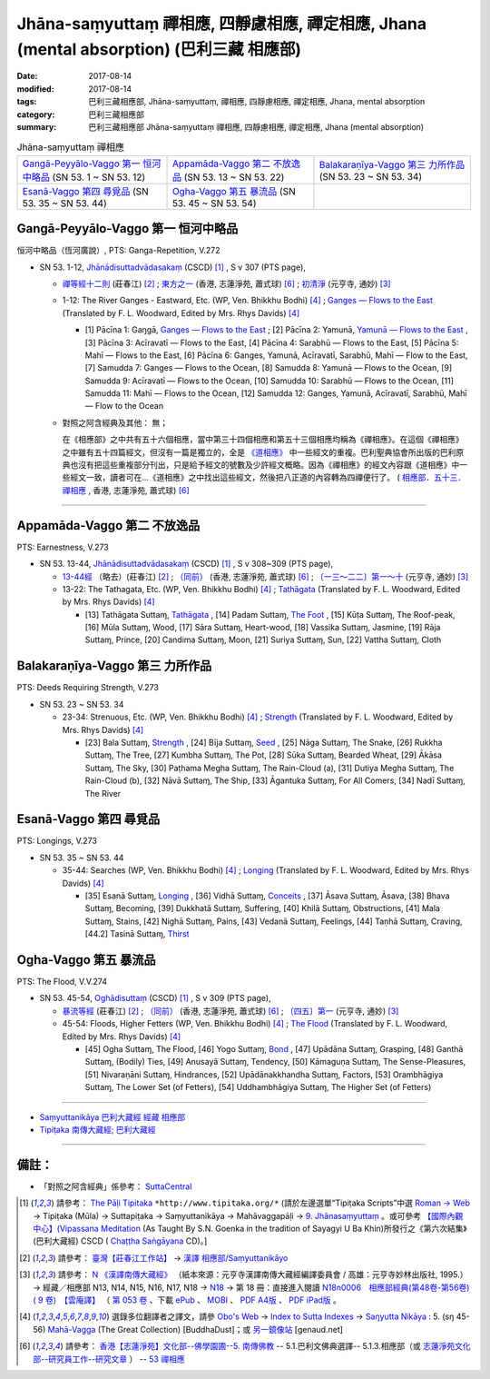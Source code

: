 Jhāna-saṃyuttaṃ 禪相應, 四靜慮相應, 禪定相應, Jhana (mental absorption) (巴利三藏 相應部)
##############################################################################################

:date: 2017-08-14
:modified: 2017-08-14
:tags: 巴利三藏相應部, Jhāna-saṃyuttaṃ, 禪相應, 四靜慮相應, 禪定相應, Jhana, mental absorption
:category: 巴利三藏相應部
:summary: 巴利三藏相應部 Jhāna-saṃyuttaṃ 禪相應, 四靜慮相應, 禪定相應, Jhana (mental absorption)


.. list-table:: Jhāna-saṃyuttaṃ 禪相應

  * - `Gangā-Peyyālo-Vaggo 第一 恒河中略品`_ (SN 53. 1 ~ SN 53. 12) 
    - `Appamāda-Vaggo 第二 不放逸品`_ (SN 53. 13 ~ SN 53. 22)
    - `Balakaraṇīya-Vaggo 第三 力所作品`_ (SN 53. 23 ~ SN 53. 34)
  * - `Esanā-Vaggo 第四 尋覓品`_ (SN 53. 35 ~ SN 53. 44)
    - `Ogha-Vaggo 第五 暴流品`_ (SN 53. 45 ~ SN 53. 54)
    - 

Gangā-Peyyālo-Vaggo 第一  恒河中略品
++++++++++++++++++++++++++++++++++++++++

恒河中略品（恆河廣說）, PTS: Ganga-Repetition, V.272

- SN 53. 1-12, `Jhānādisuttadvādasakaṃ <http://www.tipitaka.org/romn/cscd/s0305m.mul8.xml>`_ (CSCD) [1]_ , S v 307 (PTS page), 

  * `禪等經十二則 <http://agama.buddhason.org/SN/SN1601.htm>`__ (莊春江) [2]_ ; `東方之一 <http://www.chilin.edu.hk/edu/report_section_detail.asp?section_id=61&id=370>`__ (香港, 志蓮淨苑, 蕭式球) [6]_ ; `初清淨 <http://tripitaka.cbeta.org/N18n0006_053#0157a05>`__ (元亨寺, 通妙) [3]_ 

  * 1-12: The River Ganges - Eastward, Etc. (WP, Ven. Bhikkhu Bodhi) [4]_ ; `Ganges — Flows to the East <http://www.buddhadust.com/dhamma-vinaya/pts/sn/05_mv/sn05.53.001-012.wood.pts.htm#p1>`__ (Translated by F. L. Woodward, Edited by Mrs. Rhys Davids) [4]_

    - [1] Pācīna 1: Gaŋgā, `Ganges — Flows to the East <http://www.buddhadust.com/dhamma-vinaya/pts/sn/05_mv/sn05.53.001-012.wood.pts.htm#p1>`__ ; [2] Pācīna 2: Yamunā, `Yamunā — Flows to the East <http://www.buddhadust.com/dhamma-vinaya/pts/sn/05_mv/sn05.53.001-012.wood.pts.htm#p2>`__ , [3] Pācīna 3: Acīravatī — Flows to the East, [4] Pācīna 4: Sarabhū — Flows to the East, [5] Pācīna 5: Mahī — Flows to the East, [6] Pācīna 6: Ganges, Yamunā, Acīravatī, Sarabhū, Mahī — Flow to the East, [7] Samudda 7: Ganges — Flows to the Ocean, [8] Samudda 8: Yamunā — Flows to the Ocean, [9] Samudda 9: Acīravatī — Flows to the Ocean, [10] Samudda 10: Sarabhū — Flows to the Ocean, [11] Samudda 11: Mahī — Flows to the Ocean, [12] Samudda 12: Ganges, Yamunā, Acīravatī, Sarabhū, Mahī — Flow to the Ocean

  * 對照之阿含經典及其他： 無；

    在《相應部》之中共有五十六個相應，當中第三十四個相應和第五十三個相應均稱為《禪相應》。在這個《禪相應》之中雖有五十四篇經文，但沒有一篇是獨立的，全是 `《道相應》 <{filename}magga%zh.rst>`__ 中一些經文的重複。巴利聖典協會所出版的巴利原典也沒有把這些重複部分刊出，只是給予經文的號數及少許經文概略。因為《禪相應》的經文內容跟《道相應》中一些經文一致，讀者可在...《道相應》之中找出這些經文，然後把八正道的內容轉為四禪便行了。 ( `相應部．五十三．禪相應 <http://www.chilin.edu.hk/edu/report_section_detail.asp?section_id=61&id=370>`__ , 香港, 志蓮淨苑, 蕭式球) [6]_

------

Appamāda-Vaggo 第二 不放逸品
+++++++++++++++++++++++++++++++

PTS: Earnestness, V.273

- SN 53. 13-44, `Jhānādisuttadvādasakaṃ <http://www.tipitaka.org/romn/cscd/s0305m.mul8.xml>`_ (CSCD) [1]_ , S v 308~309 (PTS page), 

  * `13-44經 <http://agama.buddhason.org/SN/SN1602.htm>`__ （略去）(莊春江) [2]_ ; `（同前） <http://www.chilin.edu.hk/edu/report_section_detail.asp?section_id=61&id=370>`__ (香港, 志蓮淨苑, 蕭式球) [6]_ ; `〔一三～二二〕第一～十 <http://tripitaka.cbeta.org/N18n0006_053#0159a09>`__ (元亨寺, 通妙) [3]_ 

  * 13-22: The Tathagata, Etc. (WP, Ven. Bhikkhu Bodhi) [4]_ ; `Tathāgata <http://www.buddhadust.com/dhamma-vinaya/pts/sn/05_mv/sn05.53.013-022.wood.pts.htm#p13>`__ (Translated by F. L. Woodward, Edited by Mrs. Rhys Davids) [4]_

    - [13] Tathāgata Suttaɱ, `Tathāgata <http://www.buddhadust.com/dhamma-vinaya/pts/sn/05_mv/sn05.53.013-022.wood.pts.htm#p13>`__ , [14] Padam Suttaɱ, `The Foot <http://www.buddhadust.com/dhamma-vinaya/pts/sn/05_mv/sn05.53.013-022.wood.pts.htm#p14>`__ , [15] Kūṭa Suttaɱ, The Roof-peak, [16] Mūla Suttaɱ, Wood, [17] Sāra Suttaɱ, Heart-wood, [18] Vassika Suttaɱ, Jasmine, [19] Rāja Suttaɱ, Prince, [20] Candima Suttaɱ, Moon, [21] Suriya Suttaɱ, Sun, [22] Vattha Suttaɱ, Cloth 

Balakaraṇīya-Vaggo 第三 力所作品
+++++++++++++++++++++++++++++++++++

PTS: Deeds Requiring Strength, V.273

- SN 53. 23 ~ SN 53. 34

  * 23-34: Strenuous, Etc. (WP, Ven. Bhikkhu Bodhi) [4]_ ; `Strength <http://www.buddhadust.com/dhamma-vinaya/pts/sn/05_mv/sn05.53.023-034.wood.pts.htm#p23>`__ (Translated by F. L. Woodward, Edited by Mrs. Rhys Davids) [4]_  

    - [23] Bala Suttaɱ, `Strength <http://www.buddhadust.com/dhamma-vinaya/pts/sn/05_mv/sn05.53.023-034.wood.pts.htm#p23>`__ , [24] Bīja Suttaɱ, `Seed <http://www.buddhadust.com/dhamma-vinaya/pts/sn/05_mv/sn05.53.023-034.wood.pts.htm#p24>`__ , [25] Nāga Suttaɱ, The Snake, [26] Rukkha Suttaɱ, The Tree, [27] Kumbha Suttaɱ, The Pot, [28] Sūka Suttaɱ, Bearded Wheat, [29] Ākāsa Suttaɱ, The Sky, [30] Paṭhama Megha Suttaɱ, The Rain-Cloud (a), [31] Dutiya Megha Suttaɱ, The Rain-Cloud (b), [32] Nāvā Suttaɱ, The Ship, [33] Āgantuka Suttaɱ, For All Comers, [34] Nadī Suttaɱ, The River 

Esanā-Vaggo 第四 尋覓品
++++++++++++++++++++++++++

PTS: Longings, V.273

- SN 53. 35 ~ SN 53. 44

  * 35-44: Searches (WP, Ven. Bhikkhu Bodhi) [4]_ ; `Longing <http://www.buddhadust.com/dhamma-vinaya/pts/sn/05_mv/sn05.53.035-044.wood.pts.htm#p35>`__ (Translated by F. L. Woodward, Edited by Mrs. Rhys Davids) [4]_ 

    - [35] Esanā Suttaɱ, `Longing <http://www.buddhadust.com/dhamma-vinaya/pts/sn/05_mv/sn05.53.035-044.wood.pts.htm#p35>`__ , [36] Vidhā Suttaɱ, `Conceits <http://www.buddhadust.com/dhamma-vinaya/pts/sn/05_mv/sn05.53.035-044.wood.pts.htm#p36>`__ , [37] Āsava Suttaɱ, Āsava, [38] Bhava Suttaɱ, Becoming, [39] Dukkhatā Suttaɱ, Suffering, [40] Khilā Suttaɱ, Obstructions, [41] Mala Suttaɱ, Stains, [42] Nighā Suttaɱ, Pains, [43] Vedanā Suttaɱ, Feelings, [44] Taṇhā Suttaɱ, Craving, [44.2] Tasinā Suttaɱ, `Thirst <http://www.buddhadust.com/dhamma-vinaya/pts/sn/05_mv/sn05.53.035-044.wood.pts.htm#p44.2>`__

Ogha-Vaggo 第五 暴流品
++++++++++++++++++++++++

PTS: The Flood, V.V.274

- SN 53. 45-54, `Oghādisuttaṃ <http://www.tipitaka.org/romn/cscd/s0305m.mul8.xml>`_ (CSCD) [1]_ , S v 309 (PTS page), 

  * `暴流等經 <http://agama.buddhason.org/SN/SN1603.htm>`__ (莊春江) [2]_ ;  `（同前） <http://www.chilin.edu.hk/edu/report_section_detail.asp?section_id=61&id=370>`__ (香港, 志蓮淨苑, 蕭式球) [6]_ ; `〔四五〕第一 <http://tripitaka.cbeta.org/N18n0006_053#0161a14>`__ (元亨寺, 通妙) [3]_

  * 45-54: Floods, Higher Fetters (WP, Ven. Bhikkhu Bodhi) [4]_ ; `The Flood <http://www.buddhadust.com/dhamma-vinaya/pts/sn/05_mv/sn05.53.045-054.wood.pts.htm#p45>`__ (Translated by F. L. Woodward, Edited by Mrs. Rhys Davids) [4]_

    - [45] Ogha Suttaɱ, The Flood, [46] Yogo Suttaɱ, `Bond <http://www.buddhadust.com/dhamma-vinaya/pts/sn/05_mv/sn05.53.045-054.wood.pts.htm#p46>`__ , [47] Upādāna Suttaɱ, Grasping, [48] Ganthā Suttaɱ, (Bodily) Ties, [49] Anusayā Suttaɱ, Tendency, [50] Kāmaguṇa Suttaɱ, The Sense-Pleasures, [51] Nivaraṇāni Suttaɱ, Hindrances, [52] Upādānakkhandha Suttaɱ, Factors, [53] Orambhāgiya Suttaɱ, The Lower Set (of Fetters), [54] Uddhambhāgiya Suttaɱ, The Higher Set (of Fetters) 

------

- `Saṃyuttanikāya 巴利大藏經 經藏 相應部 <{filename}samyutta-nikaaya%zh.rst>`__

- `Tipiṭaka 南傳大藏經; 巴利大藏經 <{filename}/articles/tipitaka/tipitaka%zh.rst>`__

------

備註：
+++++++

* 「對照之阿含經典」係參考： `SuttaCentral <https://suttacentral.net/sn1>`__

.. [1] 請參考： `The Pāḷi Tipitaka <http://www.tipitaka.org/>`__ ``*http://www.tipitaka.org/*`` (請於左邊選單“Tipiṭaka Scripts”中選 `Roman → Web <http://www.tipitaka.org/romn/>`__ → Tipiṭaka (Mūla) → Suttapiṭaka → Saṃyuttanikāya → Mahāvaggapāḷi → `9. Jhānasaṃyuttaṃ <http://www.tipitaka.org/romn/cscd/s0305m.mul8.xml>`__ 。或可參考 `【國際內觀中心】(Vipassana Meditation <http://www.dhamma.org/>`__ (As Taught By S.N. Goenka in the tradition of Sayagyi U Ba Khin)所發行之《第六次結集》(巴利大藏經) CSCD ( `Chaṭṭha Saṅgāyana <http://www.tipitaka.org/chattha>`__ CD)。]

.. [2] 請參考： `臺灣【莊春江工作站】 <http://agama.buddhason.org/index.htm>`__ → `漢譯 相應部/Saṃyuttanikāyo <http://agama.buddhason.org/SN/index.htm>`__

.. [3] 請參考： `N 《漢譯南傳大藏經》 <http://tripitaka.cbeta.org/N>`__ （紙本來源：元亨寺漢譯南傳大藏經編譯委員會 / 高雄：元亨寺妙林出版社, 1995.） → 經藏／相應部 N13, N14, N15, N16, N17, N18 → `N18 <http://tripitaka.cbeta.org/N18>`__ → 第 18 冊：直接進入閱讀 `N18n0006　相應部經典(第48卷-第56卷) ( 9 卷)　【雲庵譯】 <http://tripitaka.cbeta.org/N18n0006>`_ （ `第 053 卷 <http://tripitaka.cbeta.org/N18n0006_053>`__ 、下載 `ePub <http://www.cbeta.org/download/epub/download.php?file=N/N0006.epub>`__ 、 `MOBI <http://www.cbeta.org/download/download.php?file=mobi/N/N0006.mobi>`__ 、 `PDF A4版 <http://www.cbeta.org/download/download.php?file=pdf_a4/N/N0006.pdf>`__ 、 `PDF iPad版 <http://www.cbeta.org/download/download.php?file=pdf_ipad/N/N0006.pdf>`__ 。

.. [4] 選錄多位翻譯者之譯文，請參 `Obo's Web <http://www.buddhadust.com/m/index.htm>`__ → `Index to Sutta Indexes <http://www.buddhadust.com/m/backmatter/indexes/sutta/sutta_toc.htm>`__ → `Saŋyutta Nikāya <http://www.buddhadust.com/m/backmatter/indexes/sutta/sn/idx_samyutta_nikaya.htm>`__ : 5. (sŋ 45-56) `Mahā-Vagga <http://www.buddhadust.com/m/backmatter/indexes/sutta/sn/idx_05_mahavagga.htm>`__ (The Great Collection) [BuddhaDust]；或 `另一鏡像站 <http://obo.genaud.net/backmatter/indexes/sutta/sutta_toc.htm>`__ [genaud.net]

.. [6] 請參考： `香港【志蓮淨苑】文化部--佛學園圃--5. 南傳佛教 <http://www.chilin.edu.hk/edu/report_section.asp?section_id=5>`__ -- 5.1.巴利文佛典選譯-- 5.1.3.相應部（或 `志蓮淨苑文化部--研究員工作--研究文章 <http://www.chilin.edu.hk/edu/work_paragraph.asp>`__ ） -- `53 禪相應 <http://www.chilin.edu.hk/edu/report_section_detail.asp?section_id=61&id=370>`__ 

..
  08.14 finished (edit 08.14)
  create on 2017.07.17